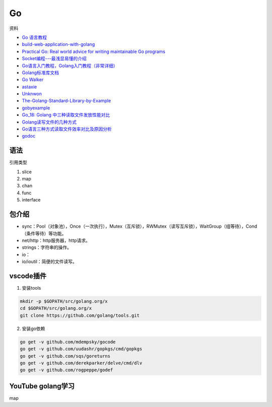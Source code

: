 Go
==

资料

* `Go 语言教程 <http://www.runoob.com/go/go-tutorial.html>`_
* `build-web-application-with-golang <https://github.com/astaxie/build-web-application-with-golang>`_
* `Practical Go: Real world advice for writing maintainable Go programs <https://dave.cheney.net/practical-go/presentations/qcon-china.html>`_
* `Socket编程---最浅显易懂的介绍 <https://blog.csdn.net/alpha_love/article/details/62043077>`_
* `Go语言入门教程，Golang入门教程（非常详细） <http://c.biancheng.net/golang/>`_
* `Golang标准库文档 <https://studygolang.com/pkgdoc>`_
* `Go Walker <https://gowalker.org/>`_
* `astaxie <https://github.com/astaxie>`_
* `Unknwon <https://github.com/Unknwon>`_
* `The-Golang-Standard-Library-by-Example <https://github.com/polaris1119/The-Golang-Standard-Library-by-Example>`_
* `gobyexample <https://github.com/mmcgrana/gobyexample>`_
* `Go_18: Golang 中三种读取文件发放性能对比 <https://www.cnblogs.com/liang1101/p/6843084.html>`_
* `Golang读写文件的几种方式 <https://cloud.tencent.com/developer/article/1349809>`_
* `Go语言三种方式读取文件效率对比及原因分析 <https://blog.csdn.net/c_j33/article/details/82957394>`_
* `godoc <https://godoc.org/>`_

语法
----

引用类型

1. slice
2. map
3. chan
4. func
5. interface

包介绍
------

* sync：Pool（对象池），Once（一次执行），Mutex（互斥锁），RWMutex（读写互斥锁），WaitGroup（组等待），Cond（条件等待）等功能。
* net/http：http服务器，http请求。
* strings：字符串的操作。
* io：
* io/ioutil：简便的文件读写。

vscode插件
----------

1. 安装tools
   
.. code-block:: bash

    mkdir -p $GOPATH/src/golang.org/x
    cd $GOPATH/src/golang.org/x
    git clone https://github.com/golang/tools.git

2. 安装go依赖

.. code-block:: bash

    go get -v github.com/mdempsky/gocode
    go get -v github.com/uudashr/gopkgs/cmd/gopkgs
    go get -v github.com/sqs/goreturns
    go get -v github.com/derekparker/delve/cmd/dlv
    go get -v github.com/rogpeppe/godef

YouTube golang学习
------------------

map